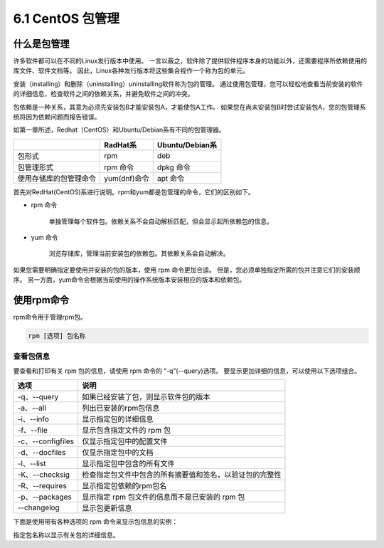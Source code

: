==========================
6.1 CentOS 包管理
==========================

什么是包管理
--------------------

许多软件都可以在不同的Linux发行版本中使用。
一言以蔽之，软件除了提供软件程序本身的功能以外，还需要程序所依赖使用的库文件、软件文档等。
因此，Linux各种发行版本将这些集合视作一个称为包的单元。

.. image:: /images/Chapter_6/6-1-1.包.drawio.png
    :align: center

安装（installing）和删除（uninstalling）uninstalling软件称为包的管理。
通过使用包管理，您可以轻松地查看当前安装的软件的详细信息，检查软件之间的依赖关系，并避免软件之间的冲突。

包依赖是一种关系，其意为必须先安装包B才能安装包A，才能使包A工作。
如果您在尚未安装包B时尝试安装包A，您的包管理系统将因为依赖问题而报告错误。

如第一章所述，Redhat（CentOS）和Ubuntu/Debian系有不同的包管理器。

+------------------------+--------------+-----------------+
|                        | RadHat系     | Ubuntu/Debian系 |
+========================+==============+=================+
| 包形式                 | rpm          | deb             |
+------------------------+--------------+-----------------+
| 包管理形式             | rpm 命令     | dpkg 命令       |
+------------------------+--------------+-----------------+
| 使用存储库的包管理命令 | yum(dnf)命令 | apt 命令        |
+------------------------+--------------+-----------------+

首先对RedHat(CentOS)系进行说明。rpm和yum都是包管理的命令，它们的区别如下。

* rpm 命令

    单独管理每个软件包。依赖关系不会自动解析匹配，但会显示起所依赖包的信息。

* yum 命令

    浏览存储库，管理当前安装包的依赖包。其依赖关系会自动解决。

如果您需要明确指定要使用并安装的包的版本，使用 rpm 命令更加合适。
但是，您必须单独指定所需的包并注意它们的安装顺序。
另一方面，yum命令会根据当前使用的操作系统版本安装相应的版本和依赖包。

使用rpm命令
-------------------

rpm命令用于管理rpm包。

.. code-block:: 

    rpm [选项] 包名称

查看包信息
^^^^^^^^^^^^^^^^^^^^

要查看和打印有关 rpm 包的信息，请使用 rpm 命令的 “-q”(--query)选项。
要显示更加详细的信息，可以使用以下选项组合。

+-------------------+----------------------------------------------------------+
| 选项              | 说明                                                     |
+===================+==========================================================+
| -q、--query       | 如果已经安装了包，则显示软件包的版本                     |
+-------------------+----------------------------------------------------------+
| -a、--all         | 列出已安装的rpm包信息                                    |
+-------------------+----------------------------------------------------------+
| -i、--info        | 显示指定包的详细信息                                     |
+-------------------+----------------------------------------------------------+
| -f、--file        | 显示包含指定文件的 rpm 包                                |
+-------------------+----------------------------------------------------------+
| -c、--configfiles | 仅显示指定包中的配置文件                                 |
+-------------------+----------------------------------------------------------+
| -d、--docfiles    | 仅显示指定包中的文档                                     |
+-------------------+----------------------------------------------------------+
| -l、--list        | 显示指定包中包含的所有文件                               |
+-------------------+----------------------------------------------------------+
| -K、--checksig    | 检查指定包文件中包含的所有摘要值和签名，以验证包的完整性 |
+-------------------+----------------------------------------------------------+
| -R、--requires    | 显示指定包依赖的rpm包名                                  |
+-------------------+----------------------------------------------------------+
| -p、--packages    | 显示指定 rpm 包文件的信息而不是已安装的 rpm 包           |
+-------------------+----------------------------------------------------------+
| --changelog       | 显示包更新信息                                           |
+-------------------+----------------------------------------------------------+

下面是使用带有各种选项的 rpm 命令来显示包信息的实例：

指定包名称以显示有关包的详细信息。

